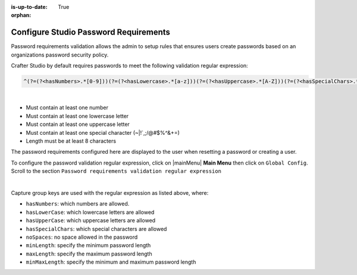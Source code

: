 :is-up-to-date: True

:orphan:

.. document does not appear in any toctree, this file is referenced
   use :orphan: File-wide metadata option to get rid of WARNING: document isn't included in any toctree for now

.. index:: Configure Studio Password Requirements

.. _crafter-studio-configure-password-requirements:

======================================
Configure Studio Password Requirements
======================================

Password requirements validation allows the admin to setup rules that ensures users create passwords based on an organizations password security policy.

Crafter Studio by default requires passwords to meet the following validation regular expression:

.. code-block:: bash

   ^(?=(?<hasNumbers>.*[0-9]))(?=(?<hasLowercase>.*[a-z]))(?=(?<hasUppercase>.*[A-Z]))(?=(?<hasSpecialChars>.*[~|!`,;\/@#$%^&+=]))(?<minLength>.{8,})$

|

* Must contain at least one number
* Must contain at least one lowercase letter
* Must contain at least one uppercase letter
* Must contain at least one special character (~|!`,;\/@#$%^&+=)
* Length must be at least 8 characters

The password requirements configured here are displayed to the user when resetting a password or creating a user.

.. image:: /_static/images/system-admin/password-requirements.png
    :alt: System Administrator - Password Requirements Display
    :align: center
    :width: 65%

To configure the password validation regular expression, click on |mainMenu| **Main Menu** then click on ``Global Config``.  Scroll to the section ``Password requirements validation regular expression``

.. code-block:: yaml
   :linenos:
   :caption: *crafter_install_dir/data/repos/global/configuration/studio-config-override.yaml*

   # Password requirements validation regular expression
   # The supported capture group keys are:
   #   hasNumbers
   #   hasLowercase
   #   hasUppercase
   #   hasSpecialChars
   #   noSpaces
   #   minLength
   #   maxLength
   #   minMaxLength
   # studio.security.passwordRequirements.validationRegex: ^(?=(?<hasNumbers>.*[0-9]))(?=(?<hasLowercase>.*[a-z]))(?=(?<hasUppercase>.*[A-Z]))(?=(?<hasSpecialChars>.*[~|!`,;\/@#$%^&+=]))(?<minLength>.{8,})$

|

Capture group keys are used with the regular expression as listed above, where:

* ``hasNumbers``: which numbers are allowed.
* ``hasLowerCase``: which lowercase letters are allowed
* ``hasUpperCase``: which uppercase letters are allowed
* ``hasSpecialChars``: which special characters are allowed
* ``noSpaces``: no space allowed in the password
* ``minLength``: specify the minimum password length
* ``maxLength``: specify the maximum password length
* ``minMaxLength``: specify the minimum and maximum password length
